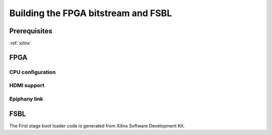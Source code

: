 Building the FPGA bitstream and FSBL
====================================

Prerequisites
-------------

:ref:`xilinx`

FPGA
----

CPU configuration
+++++++++++++++++

HDMI support
++++++++++++

Epiphany link
+++++++++++++

.. todo:: found an issue with the Epiphany link, difference in signal between gen0 and gen1 - fix

FSBL
----

The First stage boot loader code is generated from Xilinx Software Development Kit.

.. todo:: More info about creating and building it can be found here and here (reference to Xilinx guide [if any])
